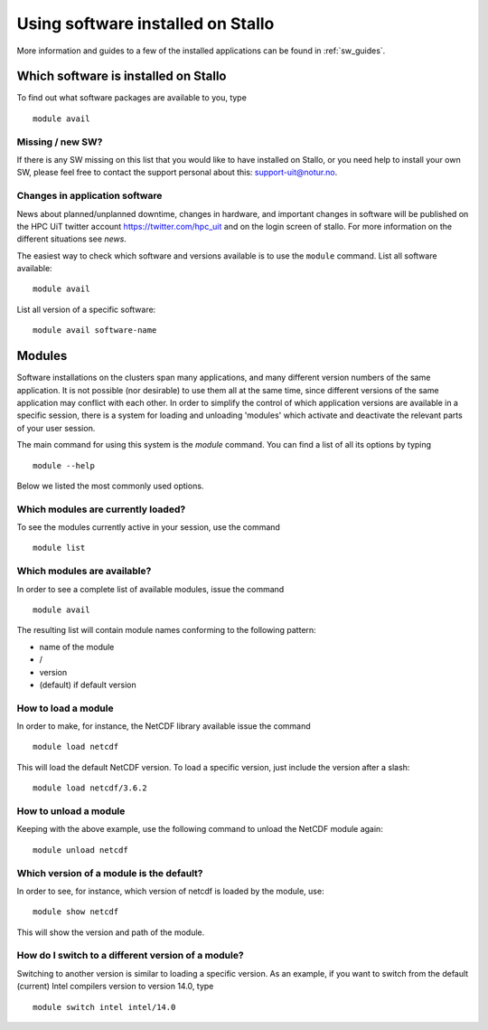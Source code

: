 .. _applications:

==================================
Using software installed on Stallo
==================================

More information and guides to a few of the installed applications can be found in :ref:`sw_guides`. 

.. A list of software that is installed on stallo can be found in :ref:`sw_list`.


Which software is installed on Stallo
=====================================

To find out what software packages are available to you, type

::

    module avail

.. For a complete list of applications see the `sw_list`_.

Missing / new SW?
-----------------

If there is any SW missing on this list that you would like to have
installed on Stallo, or you need help to install your own SW, please
feel free to contact the support personal about this: support-uit@notur.no.

Changes in application software
-------------------------------

News about planned/unplanned downtime, changes in hardware, and important
changes in software will be published on the HPC UiT twitter account
`<https://twitter.com/hpc_uit>`_ and on the login screen of stallo.
For more information on the different situations see `news`.

The easiest way to check which software and versions available is to use
the  ``module`` command.
List all software available::

    module avail

List all version of a specific software::

    module avail software-name


Modules
=======

Software installations on the clusters span many applications, and many
different version numbers of the same application. It is not possible
(nor desirable) to use them all at the same time, since different
versions of the same application may conflict with each other. In order
to simplify the control of which application versions are available in a
specific session, there is a system for loading and unloading 'modules'
which activate and deactivate the relevant parts of your user session.

The main command for using this system is the *module* command. You can find a list of all its options by typing

::

    module --help

Below we listed the most commonly used options.


Which modules are currently loaded?
-----------------------------------

To see the modules currently active in your session, use the
command  

::

    module list

 
Which modules are available?
----------------------------

In order to see a complete list of available modules, issue the
command 

::

    module avail

The resulting list will contain module names conforming to the following
pattern:

*  name of the module
*  /
*  version
*  (default) if default version


How to load a module
--------------------

In order to make, for instance, the NetCDF library available issue the command  

::

    module load netcdf

 

This will load the default NetCDF version. To load a specific version,
just include the version after a slash:

::

    module load netcdf/3.6.2

 

How to unload a module
----------------------

Keeping with the above example, use the following command to unload the
NetCDF module again:  

::

    module unload netcdf


Which version of a module is the default?
-----------------------------------------

In order to see, for instance, which version of netcdf is loaded by the
module, use:

::

    module show netcdf

This will show the version and path of the module.

 

How do I switch to a different version of a module?
---------------------------------------------------

Switching to another version is similar to loading a specific version.
As an example, if you want to switch from the default (current) Intel
compilers version to version 14.0, type

::

    module switch intel intel/14.0


.. :vim:ft=rst

